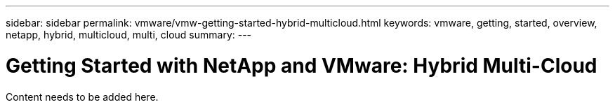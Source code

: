 ---
sidebar: sidebar
permalink: vmware/vmw-getting-started-hybrid-multicloud.html
keywords: vmware, getting, started, overview, netapp, hybrid, multicloud, multi, cloud
summary: 
---

= Getting Started with NetApp and VMware: Hybrid Multi-Cloud
:hardbreaks:
:nofooter:
:icons: font
:linkattrs:
:imagesdir: ../media/

[.lead]
Content needs to be added here.